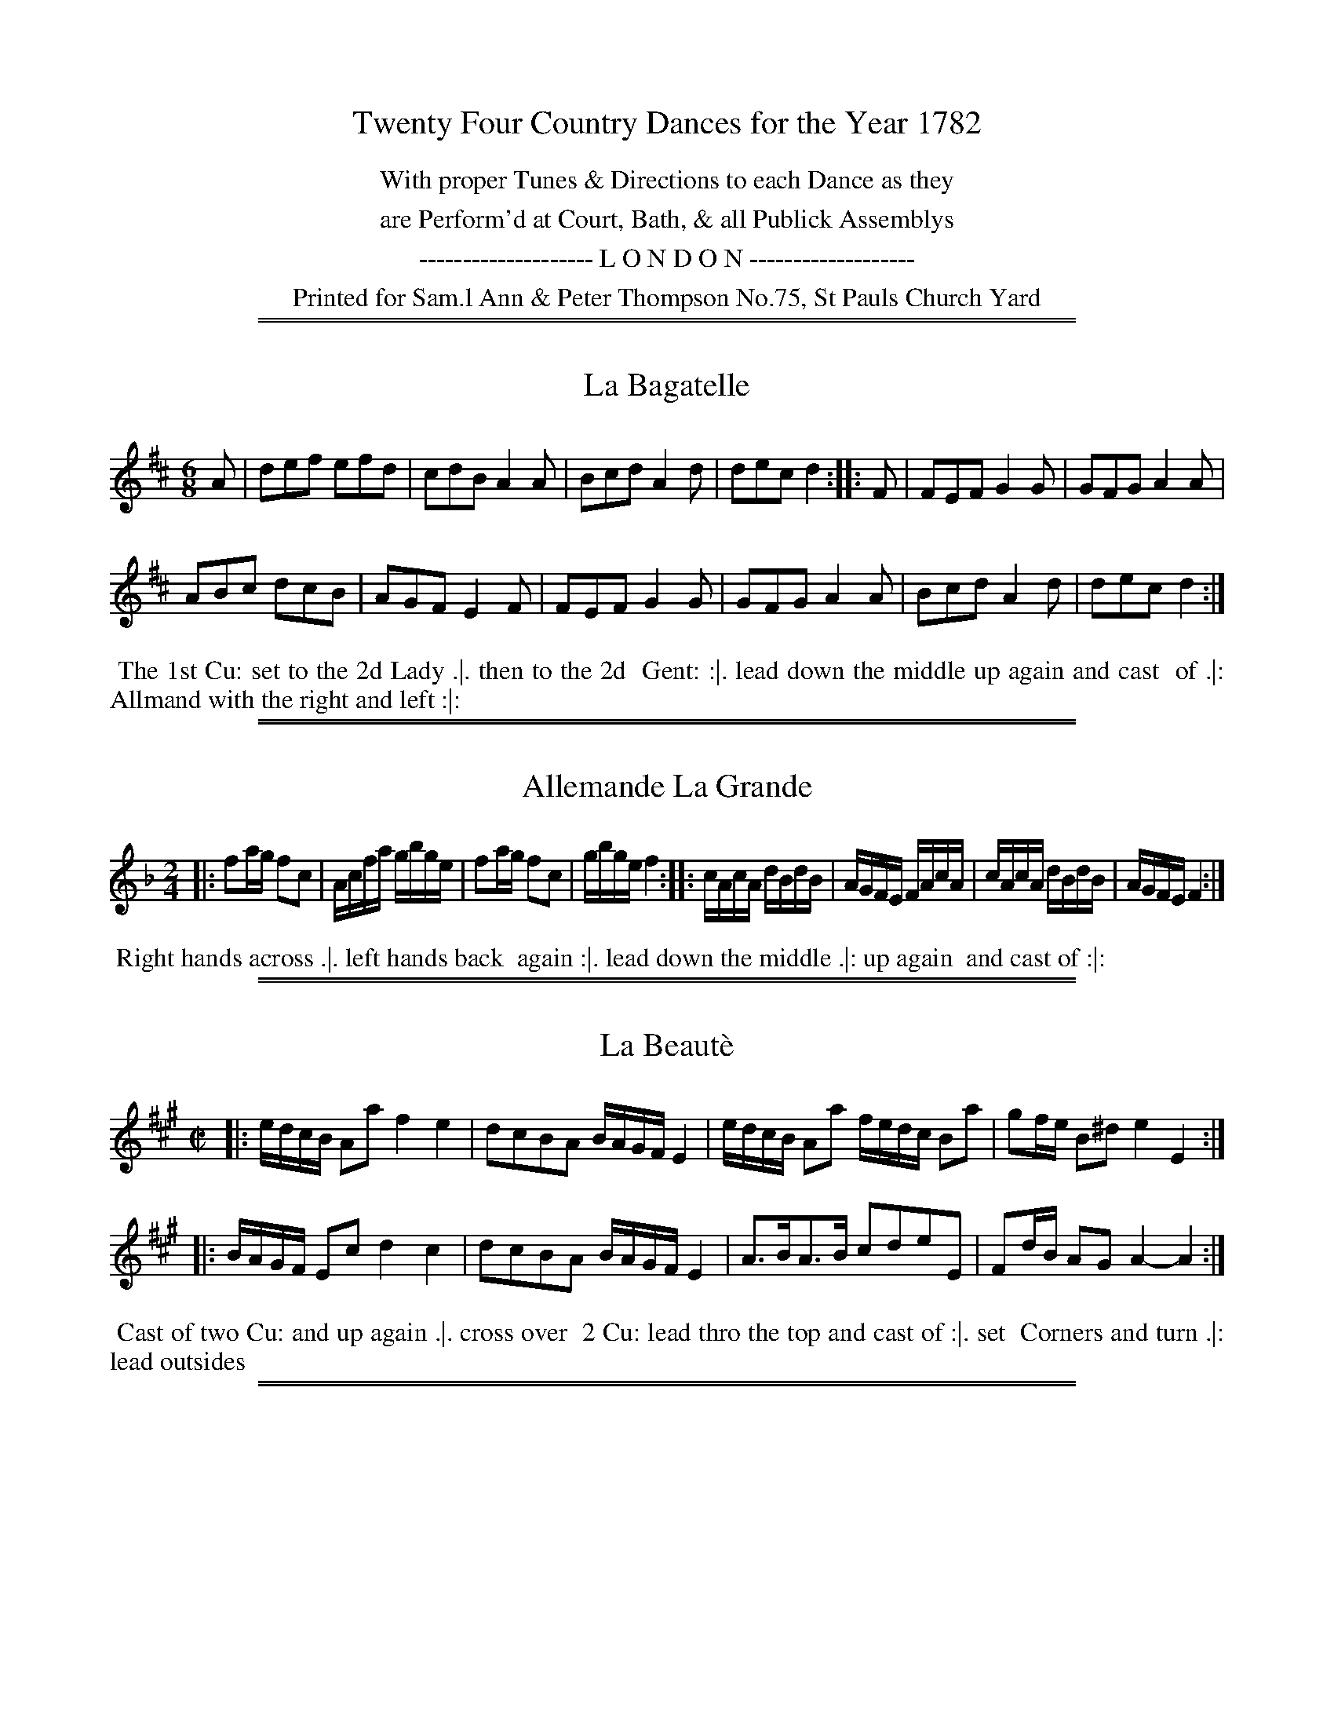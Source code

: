 X: 0
T: Twenty Four Country Dances for the Year 1782
N: Publisher: Samuel, Ann & Peter Thompson, London, 1782
Z: 2014 John Chambers <jc:trillian.mit.edu>
F: http://www.vwml.org/browse/browse-collections-dance-tune-books/browse-thompsons1782
K:
%%center With proper Tunes & Directions to each Dance as they
%%center are Perform'd at Court, Bath, & all Publick Assemblys
%%center -------------------- L O N D O N -------------------
%%center Printed for Sam.l Ann & Peter Thompson No.75, St Pauls Church Yard

%%sep 1 1 500
%%sep 1 1 500
X: 145
T: La Bagatelle
%R: jig
B: Chas & Sam Thompson "Twenty Four Country Dances for the Year 1782", London 1782, p.73 #1
F: http://www.vwml.org/browse/browse-collections-dance-tune-books/browse-thompsons1782
Z: 2014 John Chambers <jc:trillian.mit.edu> (added dance description)
M: 6/8
L: 1/8
K: D
% - - - - - - - - - - - - - - - - - - - - - - - - - - - - -
A |\
def efd | cdB A2A |\
Bcd A2d | dec d2 :: F |\
FEF G2G | GFG A2A |
ABc dcB | AGF E2F |\
FEF G2G | GFG A2A |\
Bcd A2d | dec d2 :|
% - - - - - - - - - - Dance description - - - - - - - - - -
%%begintext align
%% The 1st Cu: set to the 2d Lady .|. then to the 2d
%% Gent: :|. lead down the middle up again and cast
%% of .|: Allmand with the right and left :|:
%%endtext

%%sep 1 1 500
%%sep 1 1 500
X: 146
T: Allemande La Grande
%R: reel
B: Chas & Sam Thompson "Twenty Four Country Dances for the Year 1782", London 1782, p.73 #2
F: http://www.vwml.org/browse/browse-collections-dance-tune-books/browse-thompsons1782
Z: 2014 John Chambers <jc:trillian.mit.edu> (added dance description)
M: 2/4
L: 1/16
K: F
% - - - - - - - - - - - - - - - - - - - - - - - - - - - - -
|:\
f2ag f2c2 | Acfa gbge |\
f2ag f2c2 | gbge f4 ::\
cAcA dBdB | AGFE FAcA |\
cAcA dBdB | AGFE F4 :|
% - - - - - - - - - - Dance description - - - - - - - - - -
%%begintext align
%% Right hands across .|. left hands back
%% again :|. lead down the middle .|: up again
%% and cast of :|:
%%endtext

%%sep 1 1 500
%%sep 1 1 500
X: 147
T: La Beaut\`e
%R: reel
N: Yeah, it it should be an accent aigu, not grave.
B: Chas & Sam Thompson "Twenty Four Country Dances for the Year 1782", London 1782, p.74 #1
F: http://www.vwml.org/browse/browse-collections-dance-tune-books/browse-thompsons1782
Z: 2014 John Chambers <jc:trillian.mit.edu> (added dance description)
M: C|
L: 1/16
K: A
% - - - - - - - - - - - - - - - - - - - - - - - - - - - - -
|:\
edcB A2a2 f4 e4 | d2c2B2A2 BAGF E4 |\
edcB A2a2 fedc B2a2 | g2fe B2^d2 e4 E4 :|
|:\
BAGF E2c2 d4 c4 | d2c2B2A2 BAGF E4 |\
A3BA3B c2d2e2E2 | F2dB A2G2 A4- A4 :|
% - - - - - - - - - - Dance description - - - - - - - - - -
%%begintext align
%% Cast of two Cu: and up again .|. cross over
%% 2 Cu: lead thro the top and cast of :|. set
%% Corners and turn .|: lead outsides
%%endtext

%%sep 1 1 500
%%sep 1 1 500
X: 148
T: The Tempest
%R: reel
B: Chas & Sam Thompson "Twenty Four Country Dances for the Year 1782", London 1782, p.74 #2
F: http://www.vwml.org/browse/browse-collections-dance-tune-books/browse-thompsons1782
Z: 2014 John Chambers <jc:trillian.mit.edu> (added dance description)
N: The phrase icons are especially weird:  The 2nd has two lines; the 3rd has no dots, just one line.
M: 2/4
L: 1/16
K: F
% - - - - - - - - - - - - - - - - - - - - - - - - - - - - -
|:\
FGAB cAdB | cAdB cBAG |\
FGAB cAfa | gfed c2c2 :|
|:\
cege cfaf | dgba gfed |\
cAdB cAdB | cBAG F2F2 :|
% - - - - - - - - - - Dance description - - - - - - - - - -
%%begintext align
%% Right hands across quite round .|. left
%% hands back again :||.  cross over one Cu:
%% | Right and Left :|:
%%endtext

%%sep 1 1 500
%%sep 1 1 500
X: 149
T: Robinson Cruso
%R: jig
B: Chas & Sam Thompson "Twenty Four Country Dances for the Year 1782", London 1782, p.75 #1
F: http://www.vwml.org/browse/browse-collections-dance-tune-books/browse-thompsons1782
Z: 2014 John Chambers <jc:trillian.mit.edu> (added dance description)
M: 6/8
L: 1/8
K: D
% - - - - - - - - - - - - - - - - - - - - - - - - - - - - -
A |\
d2d {d}cBc | d3 def | {a}gfg e2a | ({g}Tf3 e2)A |\
B2B Bcd | AFD D2d | Bgf edc | d3- d2 :: "(1)"A |
(AG)F (CE)G | A2F D2F | AG"(2)"E CEG | A2F D2A |\
BGD ddd | AFD Ddd | ABA AGF | (F3 E2)A |
d2d {d}cBc | d3 def | {a}gfg e2a | ({g}Tf3 e2)A |\
B2B Bcd | AFD D2d | Bgf edc | d3 D2 :|
% - - - - - - - - - - Dance description - - - - - - - - - -
W: 1. Bars 9-16 have descant at the octave labelled "G.Fl." (German Flute)"; with "Viol." below the notated line.
W: 2. Bar 11: The 1st E has f in the flute descant, as in bar 9.  One of the two has to be wrong.
%%begintext align
%% First Gent.n set to the 2d Lady & turn .|. 1st Lady set to
%% the 2d Gent: & turns :|. lead down two Cu: up again & cast
%% of right & left at top .|: lead out sides :|:.
%%endtext

%%sep 1 1 500
%%sep 1 1 500
X: 150
T: La Galatea
%R: jig
B: Chas & Sam Thompson "Twenty Four Country Dances for the Year 1782", London 1782, p.75 #2
F: http://www.vwml.org/browse/browse-collections-dance-tune-books/browse-thompsons1782
Z: 2014 John Chambers <jc:trillian.mit.edu> (added dance description)
M: 6/8
L: 1/8
K: E
% - - - - - - - - - - - - - - - - - - - - - - - - - - - - -
|:\
!f!e2e ege | B2b bge | c2a afd | ege Bcd |\
   e2e ege | d2b bge | c2a afd | e3- e3 :|
!p!.B.G.G .A.F.F | Eee dff | egg gfe | daf dfd |\
   .B.G.G .A.F.F | Eee dff | egg gfe | bfd B3 |
!f!e2e ege | B2b bge | c2a afd | ege Bcd |\
   e2e ege | B2b bge | c2a afd | e3 E3 |]
% - - - - - - - - - - Dance description - - - - - - - - - -
%%begintext align
%% Turn your Part.r half round with the right Hand, back
%% again with the Left .|. lead down the middle up again &
%% cast of :|. All.d with your Part.r .|. right & left at top :|:
%%endtext

%%sep 1 1 500
%%sep 1 1 500
X: 151
T: La Bienfacile
%R: reel, march
B: Chas & Sam Thompson "Twenty Four Country Dances for the Year 1782", London 1782, p.76 #1
F: http://www.vwml.org/browse/browse-collections-dance-tune-books/browse-thompsons1782
Z: 2014 John Chambers <jc:trillian.mit.edu> (added dance description)
N: The 2nd strain has initial repeat but no final repeat; not fixed. The dance implies not to repeat it.
M: 2/4
L: 1/16
K: G
% - - - - - - - - - - - - - - - - - - - - - - - - - - - - -
|:\
g2d2d2d2 | B3cd2d2 | g2bg d2c2 | B3cd2d2 |\
c2ce B2Bd | A2AB {c}B2AG | F2G2 {B}A2GF | G4 G,4 :|
|:\
g3ab2b2 | e3fg2g2 | gfba gfed | ^cdec A4 |\
gfga babg | fefg agaf | fege d2^c2 | d3e dcBA |
g2d2d2d2 | B3cd2d2 | g2bg d2c2 | B3cd2d2 |\
c2ce B2Bd | A2Ac {c}B2AG | F2G2 {B}A2GF | G4 G4 |]
% - - - - - - - - - - Dance description - - - - - - - - - -
%%begintext align
%% First and 2 Cu: change sides back again .|.
%% lead down the middle up again and cast of
%% :|. hands across and back again Allemand
%% with your Partner .|:
%%endtext

%%sep 1 1 500
%%sep 1 1 500
X: 152
T: Away to the Camp
%R: jig
B: Chas & Sam Thompson "Twenty Four Country Dances for the Year 1782", London 1782, p.76 #2
F: http://www.vwml.org/browse/browse-collections-dance-tune-books/browse-thompsons1782
Z: 2014 John Chambers <jc:trillian.mit.edu> (added dance description)
M: 6/8
L: 1/8
K: C
% - - - - - - - - - - - - - - - - - - - - - - - - - - - - -
G |\
cdc ege | faf d2f | ege B2c | dcd G2G |\
cdc ege | faf d2f | ege fdB | c3- c2 :|
|: e |\
e3  dcd | efe dcd | egc B2c | dcd G2e |\
e3  dcd | efe dcd | ege fdB | c3- c2 :|
% - - - - - - - - - - Dance description - - - - - - - - - -
%%begintext align
%% The 3 Ladies Promenade round the 3
%% Gent.n .|. the 3 Gent.n round the 3 Ladies
%% :|. lead down the middle up again and
%% cast of .|: Allemand with your Partner :|:
%%endtext

%%sep 1 1 500
%%sep 1 1 500
X: 153
T: La Galliard
%R: jig
B: Chas & Sam Thompson "Twenty Four Country Dances for the Year 1782", London 1782, p.77 #1
F: http://www.vwml.org/browse/browse-collections-dance-tune-books/browse-thompsons1782
Z: 2014 John Chambers <jc:trillian.mit.edu> (added dance description)
M: 6/8
L: 1/8
K: E
% - - - - - - - - - - - - - - - - - - - - - - - - - - - - -
G/A/ |\
B2B BAG | cAF FGA | BGE EDE | [fF][dD][BB,] [B2B,2] G/A/ |\
B2B BAG | cAF FGA | BGE FEF | E3 E2 :|
|: e/f/ |\
gbg e2B | cec B3 | fga bag | gff f2e/f/ |\
gbg e2B | cec B3 | cag fed | e3 E2 :|
% - - - - - - - - - - Dance description - - - - - - - - - -
%%begintext align
%% First & 2d Cu: la Paussett .|. 1st 2d & 3d Cu: Promanade
%% round with their Partners :|. lead down the
%% middle up again and cast of .|: Allmand with your
%% Partner :|:
%%endtext

%%sep 1 1 500
%%sep 1 1 500
X: 154
T: The Spanish Spy
%R: reel
B: Chas & Sam Thompson "Twenty Four Country Dances for the Year 1782", London 1782, p.77 #2
F: http://www.vwml.org/browse/browse-collections-dance-tune-books/browse-thompsons1782
Z: 2014 John Chambers <jc:trillian.mit.edu> (added dance description)
M: 2/4
L: 1/16
K: A
% - - - - - - - - - - - - - - - - - - - - - - - - - - - - -
e2 |\
A3A (3(ABc) BA | BABc B2e2 |\
A3A (3(ABc) BA | E2A2A2 :|\
|: e2 |\
ABcd efec | afec afec |
ABcd efec | BABc B2e2 |\
ABcd efec | afec afec |\
F4 E2AB | c2A2A2 :|
% - - - - - - - - - - Dance description - - - - - - - - - -
%%begintext align
%% First Gent.n turn the 2d Lady .|. the 1st Lady
%% turn the 2d Gent: :|. cross over one Cu: lead
%% thro top & cast of .|: right & left at top :|:
%%endtext

%%sep 1 1 500
%%sep 1 1 500
X: 155
T: Lady Abbintons Allemand
%R: reel
B: Chas & Sam Thompson "Twenty Four Country Dances for the Year 1782", London 1782, p.78 #1
F: http://www.vwml.org/browse/browse-collections-dance-tune-books/browse-thompsons1782
Z: 2014 John Chambers <jc:trillian.mit.edu> (added dance description)
M: 2/4
L: 1/16
K: D
% - - - - - - - - - - - - - - - - - - - - - - - - - - - - -
|:\
d4 e2f2 | g2fg e4 | {d}c2BA B2c2 | d2df A4 |\
d4 e2f2 | g2fg e4 | {d}c2BA B2c2 | d4- d4 :|
|:\
a2f2 fgaf | g2e2 e4 | f2ef g2f2 | edcB A4 |\
a2f2 fgaf | g2e2 e4 | {d}c2BA B2c2 | d4- d4 :|
% - - - - - - - - - - Dance description - - - - - - - - - -
%%begintext align
%% The 1st & 2d Cu: set and change sides, set
%% and back again .|. Hands across and back
%% again :|. lead down the middle up again &
%% cast of .|: then Allemand with your right
%% hand then left :|:
%%endtext

%%sep 1 1 500
%%sep 1 1 500
X: 156
T: The Noon Herald
%R: reel
B: Chas & Sam Thompson "Twenty Four Country Dances for the Year 1782", London 1782, p.78 #2
F: http://www.vwml.org/browse/browse-collections-dance-tune-books/browse-thompsons1782
Z: 2014 John Chambers <jc:trillian.mit.edu> (added dance description)
M: 2/4
L: 1/16
K: A
% - - - - - - - - - - - - - - - - - - - - - - - - - - - - -
|:\
.A(aga) ecAc | dBGA BGE2 |\
.A(aga) (ecAc) | dBGE A2A2 :|
|:\
ecAc dBGB | cAGA B2GE |\
ecAc dBGB | efge a2A2 :|
% - - - - - - - - - - Dance description - - - - - - - - - -
%%begintext align
%% Cast of 2 Cu: up again .|. lead down the
%% middle up again and cast of :|. set Corners
%% .|: and lead out sides :|:
%%endtext

